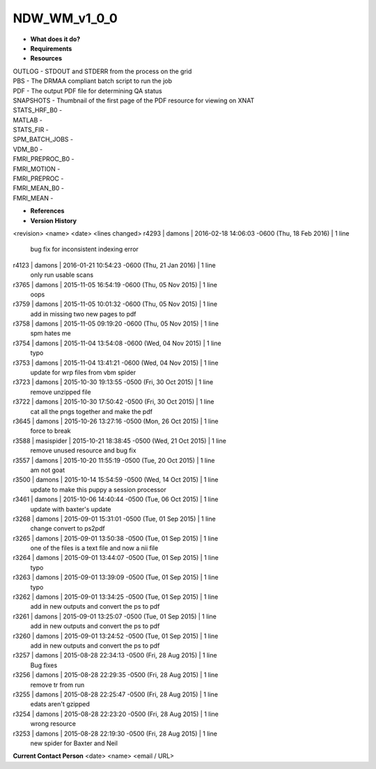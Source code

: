 NDW_WM_v1_0_0
=============

* **What does it do?**

* **Requirements**

* **Resources**
| OUTLOG - STDOUT and STDERR from the process on the grid
| PBS - The DRMAA compliant batch script to run the job
| PDF - The output PDF file for determining QA status
| SNAPSHOTS - Thumbnail of the first page of the PDF resource for viewing on XNAT
| STATS_HRF_B0 -
| MATLAB -
| STATS_FIR -
| SPM_BATCH_JOBS -
| VDM_B0 -
| FMRI_PREPROC_B0 -
| FMRI_MOTION -
| FMRI_PREPROC -
| FMRI_MEAN_B0 -
| FMRI_MEAN -

* **References**

* **Version History**
<revision> <name> <date> <lines changed>
r4293 | damons | 2016-02-18 14:06:03 -0600 (Thu, 18 Feb 2016) | 1 line
	bug fix for inconsistent indexing error
r4123 | damons | 2016-01-21 10:54:23 -0600 (Thu, 21 Jan 2016) | 1 line
	only run usable scans
r3765 | damons | 2015-11-05 16:54:19 -0600 (Thu, 05 Nov 2015) | 1 line
	oops
r3759 | damons | 2015-11-05 10:01:32 -0600 (Thu, 05 Nov 2015) | 1 line
	add in missing two new pages to pdf
r3758 | damons | 2015-11-05 09:19:20 -0600 (Thu, 05 Nov 2015) | 1 line
	spm hates me
r3754 | damons | 2015-11-04 13:54:08 -0600 (Wed, 04 Nov 2015) | 1 line
	typo
r3753 | damons | 2015-11-04 13:41:21 -0600 (Wed, 04 Nov 2015) | 1 line
	update for wrp files from vbm spider
r3723 | damons | 2015-10-30 19:13:55 -0500 (Fri, 30 Oct 2015) | 1 line
	remove unzipped file
r3722 | damons | 2015-10-30 17:50:42 -0500 (Fri, 30 Oct 2015) | 1 line
	cat all the pngs together and make the pdf
r3645 | damons | 2015-10-26 13:27:16 -0500 (Mon, 26 Oct 2015) | 1 line
	force to break
r3588 | masispider | 2015-10-21 18:38:45 -0500 (Wed, 21 Oct 2015) | 1 line
	remove unused resource and bug fix
r3557 | damons | 2015-10-20 11:55:19 -0500 (Tue, 20 Oct 2015) | 1 line
	am not goat
r3500 | damons | 2015-10-14 15:54:59 -0500 (Wed, 14 Oct 2015) | 1 line
	update to make this puppy a session processor
r3461 | damons | 2015-10-06 14:40:44 -0500 (Tue, 06 Oct 2015) | 1 line
	update with baxter's update
r3268 | damons | 2015-09-01 15:31:01 -0500 (Tue, 01 Sep 2015) | 1 line
	change convert to ps2pdf
r3265 | damons | 2015-09-01 13:50:38 -0500 (Tue, 01 Sep 2015) | 1 line
	one of the files is a text file and now a nii file
r3264 | damons | 2015-09-01 13:44:07 -0500 (Tue, 01 Sep 2015) | 1 line
	typo
r3263 | damons | 2015-09-01 13:39:09 -0500 (Tue, 01 Sep 2015) | 1 line
	typo
r3262 | damons | 2015-09-01 13:34:25 -0500 (Tue, 01 Sep 2015) | 1 line
	add in new outputs and convert the ps to pdf
r3261 | damons | 2015-09-01 13:25:07 -0500 (Tue, 01 Sep 2015) | 1 line
	add in new outputs and convert the ps to pdf
r3260 | damons | 2015-09-01 13:24:52 -0500 (Tue, 01 Sep 2015) | 1 line
	add in new outputs and convert the ps to pdf
r3257 | damons | 2015-08-28 22:34:13 -0500 (Fri, 28 Aug 2015) | 1 line
	Bug fixes
r3256 | damons | 2015-08-28 22:29:35 -0500 (Fri, 28 Aug 2015) | 1 line
	remove tr from run
r3255 | damons | 2015-08-28 22:25:47 -0500 (Fri, 28 Aug 2015) | 1 line
	edats aren't gzipped
r3254 | damons | 2015-08-28 22:23:20 -0500 (Fri, 28 Aug 2015) | 1 line
	wrong resource
r3253 | damons | 2015-08-28 22:19:30 -0500 (Fri, 28 Aug 2015) | 1 line
	new spider for Baxter and Neil
 
**Current Contact Person**
<date> <name> <email / URL> 

	
